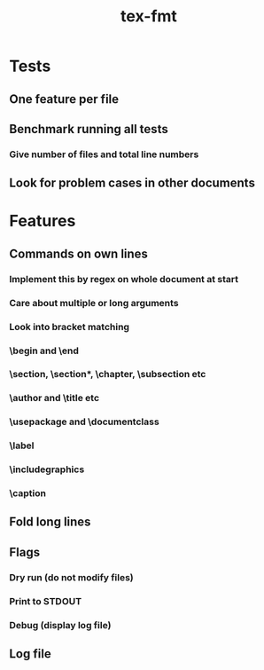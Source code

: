 #+title: tex-fmt
* Tests
** One feature per file
** Benchmark running all tests
*** Give number of files and total line numbers
** Look for problem cases in other documents
* Features
** Commands on own lines
*** Implement this by regex on whole document at start
*** Care about multiple or long arguments
*** Look into bracket matching
*** \begin and \end
*** \section, \section*, \chapter, \subsection etc
*** \author and \title etc
*** \usepackage and \documentclass
*** \label
*** \centering
*** \includegraphics
*** \caption
*** \newpage
*** \appendix
** Fold long lines
** Flags
*** Dry run (do not modify files)
*** Print to STDOUT
*** Debug (display log file)
** Log file
